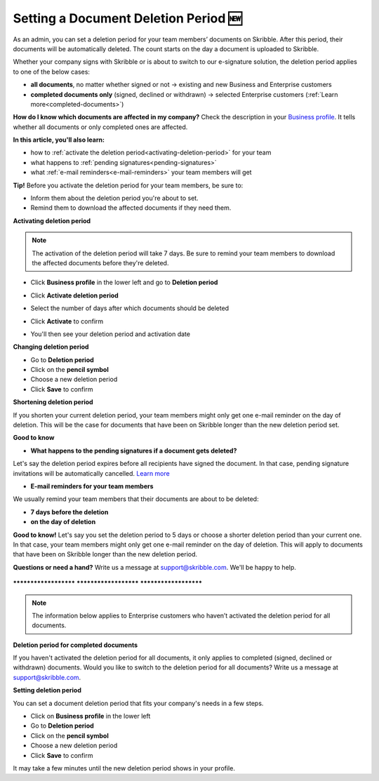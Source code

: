 .. _account-deletionperiod:

=====================================
Setting a Document Deletion Period 🆕
=====================================

As an admin, you can set a deletion period for your team members’ documents on Skribble. After this period, their documents will be automatically deleted. The count starts on the day a document is uploaded to Skribble.

Whether your company signs with Skribble or is about to switch to our e-signature solution, the deletion period applies to one of the below cases:

•	**all documents**, no matter whether signed or not → existing and new Business and Enterprise customers
•	**completed documents only** (signed, declined or withdrawn) → selected Enterprise customers (:ref:`Learn more<completed-documents>`)

**How do I know which documents are affected in my company?**
Check the description in your `Business profile`_. It tells whether all documents or only completed ones are affected.

.. _Business profile: https://my.skribble.com/business/profile/deletion-period

**In this article, you'll also learn:**

•	how to :ref:`activate the deletion period<activating-deletion-period>` for your team
•	what happens to :ref:`pending signatures<pending-signatures>`
•	what :ref:`e-mail reminders<e-mail-reminders>` your team members will get

**Tip!** Before you activate the deletion period for your team members, be sure to:

•	Inform them about the deletion period you're about to set.
•	Remind them to download the affected documents if they need them.

.. _activating-deletion-period:

**Activating deletion period**

.. NOTE::
   The activation of the deletion period will take 7 days. Be sure to remind your team members to download the affected documents before they're deleted.

- Click **Business profile** in the lower left and go to **Deletion period**

  
  .. image:: activate_deletion_period.png
    :class: with-shadow
    

- Click **Activate deletion period**

- Select the number of days after which documents should be deleted

- Click **Activate** to confirm

- You'll then see your deletion period and activation date
    

**Changing deletion period**

- Go to **Deletion period**
    
- Click on the **pencil symbol**

- Choose a new deletion period

- Click **Save** to confirm 
   
   
.. image:: changing_deletion_period.png
    :class: with-shadow
    

**Shortening deletion period**
 
If you shorten your current deletion period, your team members might only get one e-mail reminder on the day of deletion. This will be the case for documents that have been on Skribble longer than the new deletion period set.

**Good to know**
   
.. _pending-signatures:

• **What happens to the pending signatures if a document gets deleted?**

Let's say the deletion period expires before all recipients have signed the document. In that case, pending signature invitations will be automatically cancelled. `Learn more`_

.. _Learn more: https://help.skribble.com/de/en/invitation-cancelled

.. _e-mail-reminders:
   
• **E-mail reminders for your team members**

We usually remind your team members that their documents are about to be deleted:

• **7 days before the deletion**
• **on the day of deletion**

**Good to know!** Let's say you set the deletion period to 5 days or choose a shorter deletion period than your current one. In that case, your team members might only get one e-mail reminder on the day of deletion. This will apply to documents that have been on Skribble longer than the new deletion period.

**Questions or need a hand?** Write us a message at `support@skribble.com`_. We'll be happy to help.
   
   .. _support@skribble.com: support@skribble.com


**********************   **********************   **********************

.. NOTE::
   The information below applies to Enterprise customers who haven’t activated the deletion period for all documents.
   
**Deletion period for completed documents**

.. _completed-documents:

If you haven't activated the deletion period for all documents, it only applies to completed (signed, declined or withdrawn) documents. Would you like to switch to the deletion period for all documents? Write us a message at support@skribble.com.

**Setting deletion period**

You can set a document deletion period that fits your company's needs in a few steps.

- Click on **Business profile** in the lower left
- Go to **Deletion period**
- Click on the **pencil symbol**
- Choose a new deletion period
- Click **Save** to confirm

It may take a few minutes until the new deletion period shows in your profile.
